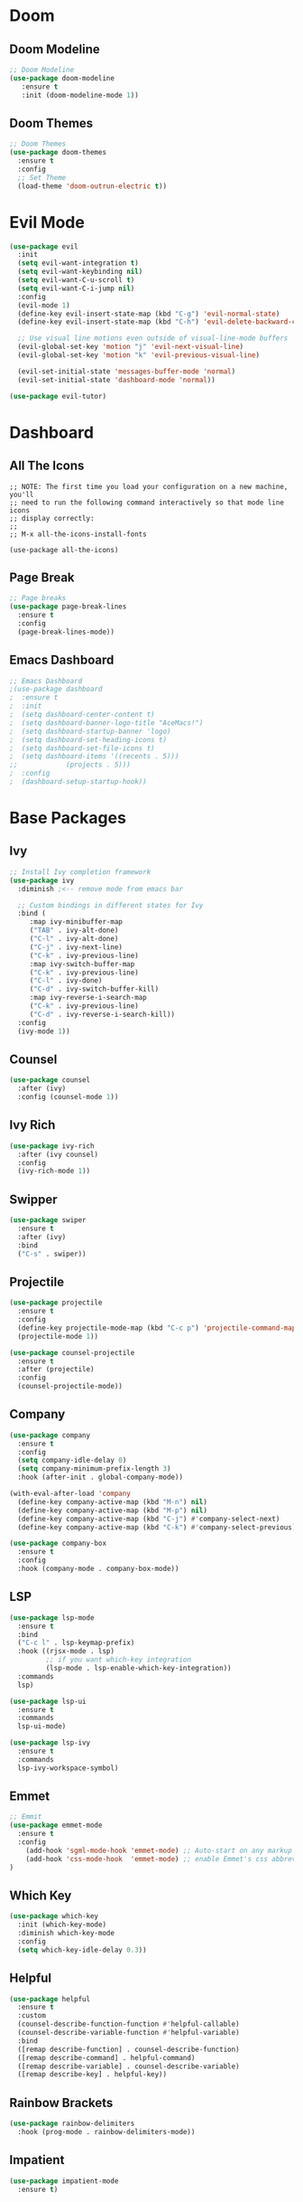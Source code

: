 * Doom 

** Doom Modeline
#+begin_src emacs-lisp
  ;; Doom Modeline
  (use-package doom-modeline
     :ensure t
     :init (doom-modeline-mode 1))
#+end_src

** Doom Themes
#+begin_src emacs-lisp
;; Doom Themes
(use-package doom-themes
  :ensure t
  :config
  ;; Set Theme
  (load-theme 'doom-outrun-electric t))
#+end_src


* Evil Mode
#+begin_src emacs-lisp
(use-package evil
  :init
  (setq evil-want-integration t)
  (setq evil-want-keybinding nil)
  (setq evil-want-C-u-scroll t)
  (setq evil-want-C-i-jump nil)
  :config
  (evil-mode 1)
  (define-key evil-insert-state-map (kbd "C-g") 'evil-normal-state)
  (define-key evil-insert-state-map (kbd "C-h") 'evil-delete-backward-char-and-join)

  ;; Use visual line motions even outside of visual-line-mode buffers
  (evil-global-set-key 'motion "j" 'evil-next-visual-line)
  (evil-global-set-key 'motion "k" 'evil-previous-visual-line)

  (evil-set-initial-state 'messages-buffer-mode 'normal)
  (evil-set-initial-state 'dashboard-mode 'normal))

(use-package evil-tutor)
#+end_src

* Dashboard

** All The Icons
#+begin_src emacs-list
;; NOTE: The first time you load your configuration on a new machine, you'll
;; need to run the following command interactively so that mode line icons
;; display correctly:
;;
;; M-x all-the-icons-install-fonts

(use-package all-the-icons)
#+end_src

** Page Break
#+begin_src emacs-lisp
;; Page breaks
(use-package page-break-lines
  :ensure t
  :config
  (page-break-lines-mode))
#+end_src

** Emacs Dashboard
#+begin_src emacs-lisp
;; Emacs Dashboard
;(use-package dashboard
;  :ensure t
;  :init
;  (setq dashboard-center-content t)
;  (setq dashboard-banner-logo-title "AceMacs!")
;  (setq dashboard-startup-banner 'logo)
;  (setq dashboard-set-heading-icons t)
;  (setq dashboard-set-file-icons t)
;  (setq dashboard-items '((recents . 5)))
;;			  (projects . 5)))
;  :config
;  (dashboard-setup-startup-hook))
#+end_src


* Base Packages

** Ivy
#+begin_src emacs-lisp
;; Install Ivy completion framework
(use-package ivy
  :diminish ;<-- remove mode from emacs bar

  ;; Custom bindings in different states for Ivy
  :bind (
	 :map ivy-minibuffer-map
	 ("TAB" . ivy-alt-done)
	 ("C-l" . ivy-alt-done)
	 ("C-j" . ivy-next-line)
	 ("C-k" . ivy-previous-line)
	 :map ivy-switch-buffer-map
	 ("C-k" . ivy-previous-line)
	 ("C-l" . ivy-done)
	 ("C-d" . ivy-switch-buffer-kill)
	 :map ivy-reverse-i-search-map
	 ("C-k" . ivy-previous-line)
	 ("C-d" . ivy-reverse-i-search-kill))
  :config
  (ivy-mode 1))
#+end_src

** Counsel
#+begin_src emacs-lisp
(use-package counsel
  :after (ivy)
  :config (counsel-mode 1))
#+end_src

** Ivy Rich
#+begin_src emacs-lisp
(use-package ivy-rich
  :after (ivy counsel)
  :config
  (ivy-rich-mode 1))
#+end_src

** Swipper
#+begin_src emacs-lisp
(use-package swiper
  :ensure t
  :after (ivy)
  :bind
  ("C-s" . swiper))
#+end_src

** Projectile
#+begin_src emacs-lisp
(use-package projectile
  :ensure t
  :config
  (define-key projectile-mode-map (kbd "C-c p") 'projectile-command-map)
  (projectile-mode 1))

(use-package counsel-projectile
  :ensure t
  :after (projectile)
  :config
  (counsel-projectile-mode))
#+end_src

** Company
#+begin_src emacs-lisp
(use-package company
  :ensure t
  :config
  (setq company-idle-delay 0)
  (setq company-minimum-prefix-length 3)
  :hook (after-init . global-company-mode))

(with-eval-after-load 'company
  (define-key company-active-map (kbd "M-n") nil)
  (define-key company-active-map (kbd "M-p") nil)
  (define-key company-active-map (kbd "C-j") #'company-select-next)
  (define-key company-active-map (kbd "C-k") #'company-select-previous))

(use-package company-box
  :ensure t
  :config
  :hook (company-mode . company-box-mode))
#+end_src

** LSP
#+begin_src emacs-lisp
(use-package lsp-mode
  :ensure t
  :bind
  ("C-c l" . lsp-keymap-prefix)
  :hook ((rjsx-mode . lsp)
         ;; if you want which-key integration
         (lsp-mode . lsp-enable-which-key-integration))
  :commands
  lsp)

(use-package lsp-ui
  :ensure t
  :commands
  lsp-ui-mode)

(use-package lsp-ivy
  :ensure t
  :commands
  lsp-ivy-workspace-symbol)
#+end_src

** Emmet
#+begin_src emacs-lisp
;; Emmit
(use-package emmet-mode
  :ensure t
  :config
    (add-hook 'sgml-mode-hook 'emmet-mode) ;; Auto-start on any markup modes
    (add-hook 'css-mode-hook  'emmet-mode) ;; enable Emmet's css abbreviation.
)
#+end_src

** Which Key
#+begin_src emacs-lisp
(use-package which-key
  :init (which-key-mode)
  :diminish which-key-mode
  :config
  (setq which-key-idle-delay 0.3))
#+end_src

** Helpful
#+begin_src emacs-lisp
(use-package helpful
  :ensure t
  :custom
  (counsel-describe-function-function #'helpful-callable)
  (counsel-describe-variable-function #'helpful-variable)
  :bind
  ([remap describe-function] . counsel-describe-function)
  ([remap describe-command] . helpful-command)
  ([remap describe-variable] . counsel-describe-variable)
  ([remap describe-key] . helpful-key))
#+end_src

** Rainbow Brackets
#+begin_src emacs-lisp
(use-package rainbow-delimiters
  :hook (prog-mode . rainbow-delimiters-mode))
#+end_src
** Impatient
#+begin_src emacs-lisp
(use-package impatient-mode
  :ensure t)
#+end_src

* Programming

** Syntax Checking
#+begin_src emacs-lisp
(use-package flycheck
  :ensure t
  :init (global-flycheck-mode))
#+end_src

** JavaScript / React
#+begin_src emacs-lisp 
;(use-package rjsx-mode
;  :ensure t
;  :mode "\\.js\\'")
#+end_src
